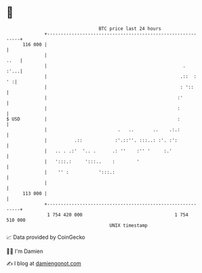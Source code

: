 * 👋

#+begin_example
                                     BTC price last 24 hours                    
                 +------------------------------------------------------------+ 
         116 000 |                                                            | 
                 |                                                       ..   | 
                 |                                                  .    :'...| 
                 |                                                 .::  :  ' :| 
                 |                                                 : '::      | 
                 |                                                :'          | 
                 |                                                :           | 
   $ USD         |                                                :           | 
                 |                          .   ..       ..    .:.:           | 
                 |          .::            :'.::''. :::..: :'. :':            | 
                 |   .. . .:'  '.. .      .: ''    :'' '     :.'              | 
                 |   ':::.:     ':::..    :        '                          | 
                 |    '' :           ':::.:                                   | 
                 |                                                            | 
         113 000 |                                                            | 
                 +------------------------------------------------------------+ 
                  1 754 420 000                                  1 754 510 000  
                                         UNIX timestamp                         
#+end_example
📈 Data provided by CoinGecko

🧑‍💻 I'm Damien

✍️ I blog at [[https://www.damiengonot.com][damiengonot.com]]
